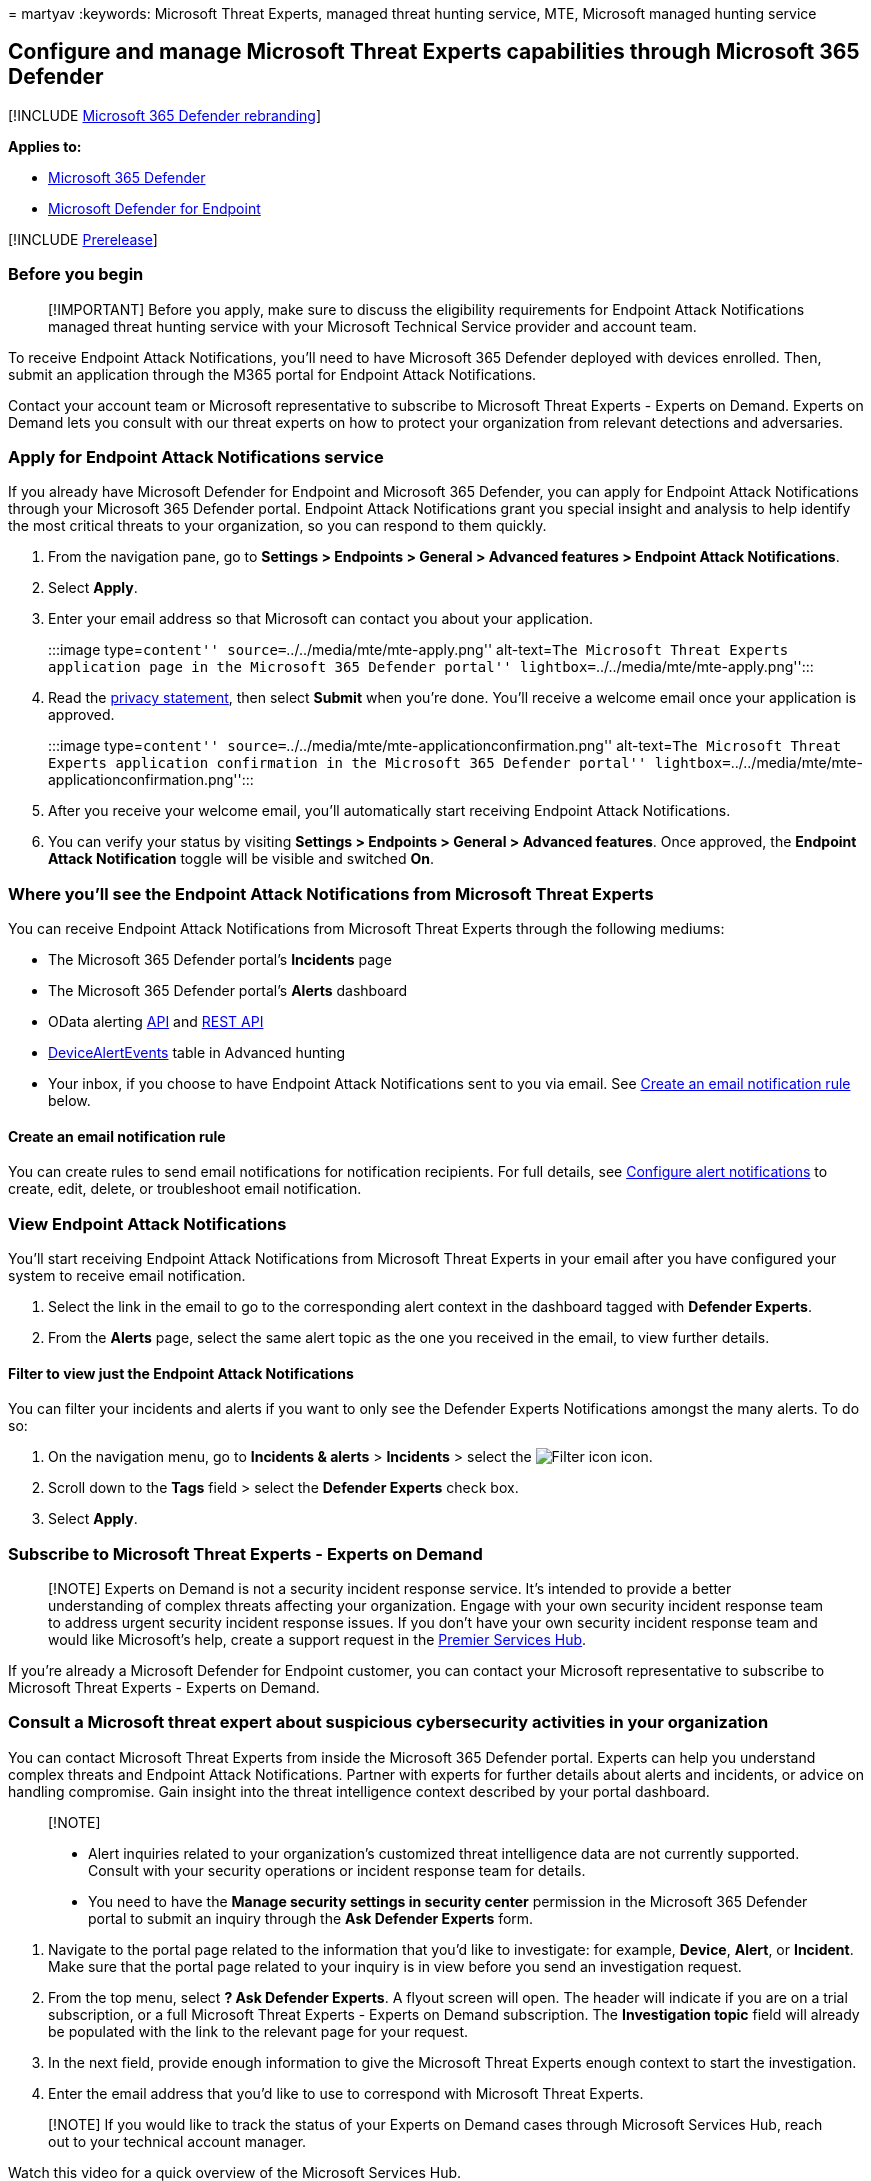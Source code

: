 = 
martyav
:keywords: Microsoft Threat Experts, managed threat hunting service,
MTE, Microsoft managed hunting service

== Configure and manage Microsoft Threat Experts capabilities through Microsoft 365 Defender

{empty}[!INCLUDE link:../includes/microsoft-defender.md[Microsoft 365
Defender rebranding]]

*Applies to:*

* https://go.microsoft.com/fwlink/?linkid=2118804[Microsoft 365
Defender]
* https://go.microsoft.com/fwlink/p/?linkid=2154037[Microsoft Defender
for Endpoint]

{empty}[!INCLUDE link:../includes/prerelease.md[Prerelease]]

=== Before you begin

____
[!IMPORTANT] Before you apply, make sure to discuss the eligibility
requirements for Endpoint Attack Notifications managed threat hunting
service with your Microsoft Technical Service provider and account team.
____

To receive Endpoint Attack Notifications, you’ll need to have Microsoft
365 Defender deployed with devices enrolled. Then, submit an application
through the M365 portal for Endpoint Attack Notifications.

Contact your account team or Microsoft representative to subscribe to
Microsoft Threat Experts - Experts on Demand. Experts on Demand lets you
consult with our threat experts on how to protect your organization from
relevant detections and adversaries.

=== Apply for Endpoint Attack Notifications service

If you already have Microsoft Defender for Endpoint and Microsoft 365
Defender, you can apply for Endpoint Attack Notifications through your
Microsoft 365 Defender portal. Endpoint Attack Notifications grant you
special insight and analysis to help identify the most critical threats
to your organization, so you can respond to them quickly.

[arabic]
. From the navigation pane, go to *Settings > Endpoints > General >
Advanced features > Endpoint Attack Notifications*.
. Select *Apply*.
. Enter your email address so that Microsoft can contact you about your
application.
+
:::image type=``content'' source=``../../media/mte/mte-apply.png''
alt-text=``The Microsoft Threat Experts application page in the
Microsoft 365 Defender portal''
lightbox=``../../media/mte/mte-apply.png'':::
. Read the https://privacy.microsoft.com/en-us/privacystatement[privacy
statement], then select *Submit* when you’re done. You’ll receive a
welcome email once your application is approved.
+
:::image type=``content''
source=``../../media/mte/mte-applicationconfirmation.png''
alt-text=``The Microsoft Threat Experts application confirmation in the
Microsoft 365 Defender portal''
lightbox=``../../media/mte/mte-applicationconfirmation.png'':::
. After you receive your welcome email, you’ll automatically start
receiving Endpoint Attack Notifications.
. You can verify your status by visiting *Settings > Endpoints > General
> Advanced features*. Once approved, the *Endpoint Attack Notification*
toggle will be visible and switched *On*.

=== Where you’ll see the Endpoint Attack Notifications from Microsoft Threat Experts

You can receive Endpoint Attack Notifications from Microsoft Threat
Experts through the following mediums:

* The Microsoft 365 Defender portal’s *Incidents* page
* The Microsoft 365 Defender portal’s *Alerts* dashboard
* OData alerting
link:/windows/security/threat-protection/microsoft-defender-atp/get-alerts[API]
and
link:/windows/security/threat-protection/microsoft-defender-atp/pull-alerts-using-rest-api[REST
API]
* link:/windows/security/threat-protection/microsoft-defender-atp/advanced-hunting-devicealertevents-table[DeviceAlertEvents]
table in Advanced hunting
* Your inbox, if you choose to have Endpoint Attack Notifications sent
to you via email. See link:#create-an-email-notification-rule[Create an
email notification rule] below.

==== Create an email notification rule

You can create rules to send email notifications for notification
recipients. For full details, see
link:/windows/security/threat-protection/microsoft-defender-atp/configure-email-notifications[Configure
alert notifications] to create, edit, delete, or troubleshoot email
notification.

=== View Endpoint Attack Notifications

You’ll start receiving Endpoint Attack Notifications from Microsoft
Threat Experts in your email after you have configured your system to
receive email notification.

[arabic]
. Select the link in the email to go to the corresponding alert context
in the dashboard tagged with *Defender Experts*.
. From the *Alerts* page, select the same alert topic as the one you
received in the email, to view further details.

==== Filter to view just the Endpoint Attack Notifications

You can filter your incidents and alerts if you want to only see the
Defender Experts Notifications amongst the many alerts. To do so:

[arabic]
. On the navigation menu, go to *Incidents & alerts* > *Incidents* >
select the image:../../media/mte/defenderexperts/filter.png[Filter icon]
icon.
. Scroll down to the *Tags* field > select the *Defender Experts* check
box.
. Select *Apply*.

=== Subscribe to Microsoft Threat Experts - Experts on Demand

____
[!NOTE] Experts on Demand is not a security incident response service.
It’s intended to provide a better understanding of complex threats
affecting your organization. Engage with your own security incident
response team to address urgent security incident response issues. If
you don’t have your own security incident response team and would like
Microsoft’s help, create a support request in the
link:/services-hub/[Premier Services Hub].
____

If you’re already a Microsoft Defender for Endpoint customer, you can
contact your Microsoft representative to subscribe to Microsoft Threat
Experts - Experts on Demand.

=== Consult a Microsoft threat expert about suspicious cybersecurity activities in your organization

You can contact Microsoft Threat Experts from inside the Microsoft 365
Defender portal. Experts can help you understand complex threats and
Endpoint Attack Notifications. Partner with experts for further details
about alerts and incidents, or advice on handling compromise. Gain
insight into the threat intelligence context described by your portal
dashboard.

____
{empty}[!NOTE]

* Alert inquiries related to your organization’s customized threat
intelligence data are not currently supported. Consult with your
security operations or incident response team for details.
* You need to have the *Manage security settings in security center*
permission in the Microsoft 365 Defender portal to submit an inquiry
through the *Ask Defender Experts* form.
____

[arabic]
. Navigate to the portal page related to the information that you’d like
to investigate: for example, *Device*, *Alert*, or *Incident*. Make sure
that the portal page related to your inquiry is in view before you send
an investigation request.
. From the top menu, select *? Ask Defender Experts*. A flyout screen
will open. The header will indicate if you are on a trial subscription,
or a full Microsoft Threat Experts - Experts on Demand subscription. The
*Investigation topic* field will already be populated with the link to
the relevant page for your request.
. In the next field, provide enough information to give the Microsoft
Threat Experts enough context to start the investigation.
. Enter the email address that you’d like to use to correspond with
Microsoft Threat Experts.

____
[!NOTE] If you would like to track the status of your Experts on Demand
cases through Microsoft Services Hub, reach out to your technical
account manager.
____

Watch this video for a quick overview of the Microsoft Services Hub.

____
{empty}[!VIDEO https://www.microsoft.com/videoplayer/embed/RE4pk9f]
____

=== Sample investigation topics

==== Alert information

* We saw a new type of alert for a living-off-the-land binary. We can
provide the alert ID. Can you tell us more about this alert and how we
can investigate it further?
* We’ve observed two similar attacks, which both try to execute
malicious PowerShell scripts but generate different alerts. One is
``Suspicious PowerShell command line'' and the other is ``A malicious
file was detected based on indication provided by O365''. What is the
difference?
* We received an odd alert today about an abnormal number of failed
logins from a high profile user’s device. We can’t find any further
evidence for these attempts. How can Microsoft 365 Defender see these
attempts? What type of logins are being monitored?
* Can you give more context or insight about the alert, ``Suspicious
behavior by a system utility was observed''?
* I observed an alert titled ``Creation of forwarding/redirect rule''. I
believe the activity is benign. Can you tell me why I received an alert?

==== Possible device compromise

* Can you help explain why we see a message or alert for ``Unknown
process observed'' on many devices in our organization? We appreciate
any input to clarify whether this message or alert is related to
malicious activity.
* Can you help validate a possible compromise on the following system,
dating from last week? It’s behaving similarly as a previous malware
detection on the same system six months ago.

==== Threat intelligence details

* We detected a phishing email that delivered a malicious Word document
to a user. The document caused a series of suspicious events, which
triggered multiple alerts for a particular malware family. Do you have
any information on this malware? If yes, can you send us a link?
* We recently saw a blog post about a threat that is targeting our
industry. Can you help us understand what protection Microsoft 365
Defender provides against this threat actor?
* We recently observed a phishing campaign conducted against our
organization. Can you tell us if this was targeted specifically to our
company or vertical?

==== Microsoft Threat Experts’ alert communications

* Can your incident response team help us address the targeted attack
notification that we got?
* We received Endpoint Attack Notifications from Microsoft Threat
Experts. We don’t have our own incident response team. What can we do
now, and how can we contain the incident?
* We received a targeted attack notification from Microsoft Threat
Experts. What data can you provide to us that we can pass on to our
incident response team?

____
[!NOTE] Microsoft Threat Experts is a managed threat hunting service and
not an incident response service. However, you can engage with your own
incident response team to address issues that require an incident
response. If you don’t have your own incident response team and would
like Microsoft’s help, you can engage with the CSS Cybersecurity
Incident Response Team (CIRT). They can open a ticket to help address
your inquiry.
____

=== Scenario

==== Receive a progress report about your managed hunting inquiry

The response from Microsoft Threat Experts will vary according to your
inquiry. You’ll generally receive one of the following responses:

* More information is needed to continue with the investigation
* A file or several file samples are needed to determine the technical
context
* Investigation requires more time
* Initial information was enough to conclude the investigation

If an expert requests more information or file samples, it’s crucial to
respond quickly to keep the investigation moving.

=== To proactively hunt threats across endpoints, Office 365, cloud applications, and identity, refer to:

* link:defender-experts-for-hunting.md[Microsoft Defender Experts for
Hunting overview]
